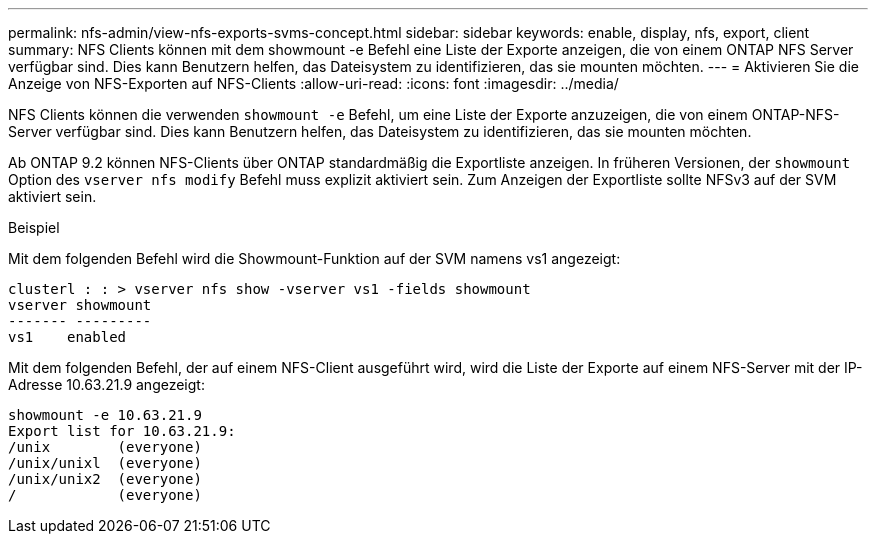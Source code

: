 ---
permalink: nfs-admin/view-nfs-exports-svms-concept.html 
sidebar: sidebar 
keywords: enable, display, nfs, export, client 
summary: NFS Clients können mit dem showmount -e Befehl eine Liste der Exporte anzeigen, die von einem ONTAP NFS Server verfügbar sind. Dies kann Benutzern helfen, das Dateisystem zu identifizieren, das sie mounten möchten. 
---
= Aktivieren Sie die Anzeige von NFS-Exporten auf NFS-Clients
:allow-uri-read: 
:icons: font
:imagesdir: ../media/


[role="lead"]
NFS Clients können die verwenden `showmount -e` Befehl, um eine Liste der Exporte anzuzeigen, die von einem ONTAP-NFS-Server verfügbar sind. Dies kann Benutzern helfen, das Dateisystem zu identifizieren, das sie mounten möchten.

Ab ONTAP 9.2 können NFS-Clients über ONTAP standardmäßig die Exportliste anzeigen. In früheren Versionen, der `showmount` Option des `vserver nfs modify` Befehl muss explizit aktiviert sein. Zum Anzeigen der Exportliste sollte NFSv3 auf der SVM aktiviert sein.

.Beispiel
Mit dem folgenden Befehl wird die Showmount-Funktion auf der SVM namens vs1 angezeigt:

[listing]
----
clusterl : : > vserver nfs show -vserver vs1 -fields showmount
vserver showmount
------- ---------
vs1    enabled
----
Mit dem folgenden Befehl, der auf einem NFS-Client ausgeführt wird, wird die Liste der Exporte auf einem NFS-Server mit der IP-Adresse 10.63.21.9 angezeigt:

[listing]
----
showmount -e 10.63.21.9
Export list for 10.63.21.9:
/unix        (everyone)
/unix/unixl  (everyone)
/unix/unix2  (everyone)
/            (everyone)
----